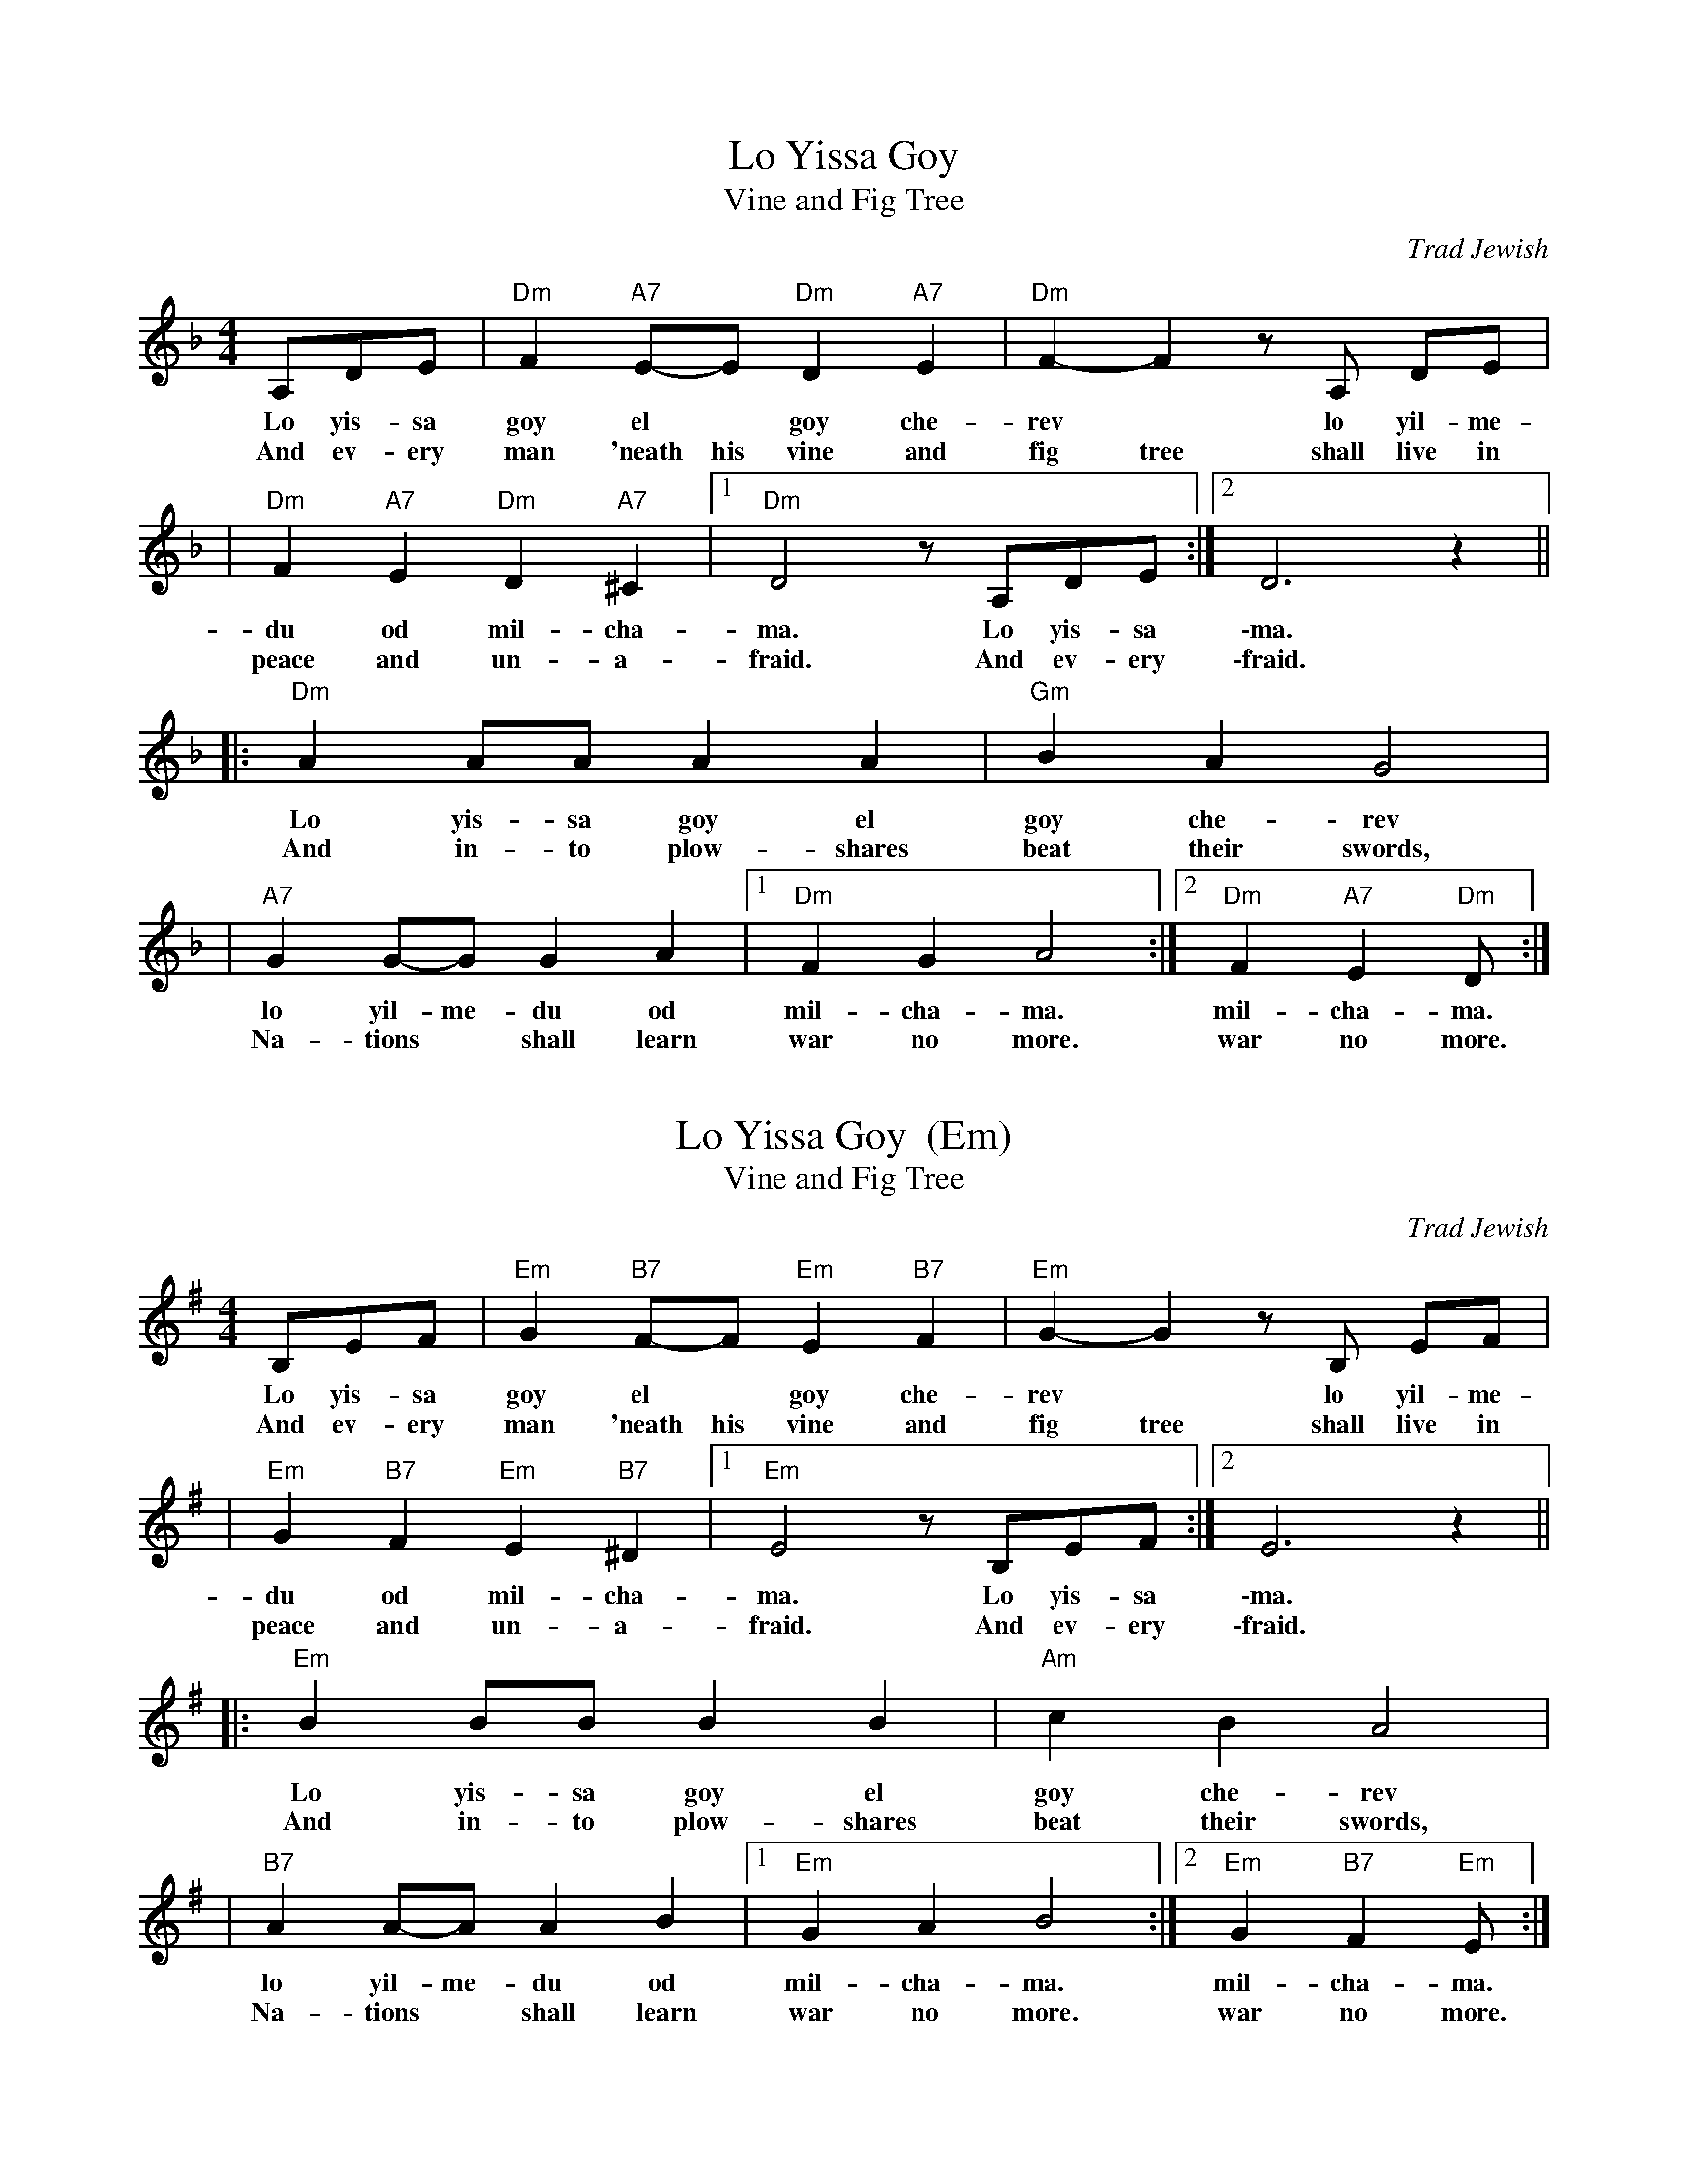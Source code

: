 
X: 1
T: Lo Yissa Goy
T: Vine and Fig Tree
O: Trad Jewish
Z: John Chambers <jc:trillian.mit.edu>
M: 4/4
L: 1/8
K: Dm
A,DE | "Dm"F2 "A7"E-E "Dm"D2 "A7"E2 | "Dm"F2-F2 zA, DE |
w: Lo yis-sa goy el* goy che-rev* lo yil-me-
w: And ev-ery man 'neath his vine and fig tree shall live in
| "Dm"F2 "A7"E2 "Dm"D2 "A7"^C2 |1 "Dm"D4 z A,DE :|2 D6 z2 ||
w: du od mil-cha-ma. Lo yis-sa \-ma.
w: peace and un-a-fraid. And ev-ery \-fraid.
|: "Dm"A2 AA A2 A2 | "Gm"B2 A2 G4 |
w: Lo yis-sa goy el goy che-rev
w: And in-to plow-shares beat their swords,
| "A7"G2 G-G G2 A2 |1 "Dm"F2 G2 A4 :|2 "Dm"F2 "A7"E2 "Dm"D :|
w: lo yil-me-du od mil-cha-ma. mil-cha-ma.
w: Na-tions* shall learn war no more. war no more.


X: 2
T: Lo Yissa Goy  (Em)
T: Vine and Fig Tree
O: Trad Jewish
Z: John Chambers <jc:trillian.mit.edu>
M: 4/4
L: 1/8
K: Em
B,EF | "Em"G2 "B7"F-F "Em"E2 "B7"F2 | "Em"G2-G2 zB, EF |
w: Lo yis-sa goy el* goy che-rev* lo yil-me-
w: And ev-ery man 'neath his vine and fig tree shall live in
| "Em"G2 "B7"F2 "Em"E2 "B7"^D2 |1 "Em"E4 z B,EF :|2 E6 z2 ||
w: du od mil-cha-ma. Lo yis-sa \-ma.
w: peace and un-a-fraid. And ev-ery \-fraid.
|: "Em"B2 BB B2 B2 | "Am"c2 B2 A4 |
w: Lo yis-sa goy el goy che-rev
w: And in-to plow-shares beat their swords,
| "B7"A2 A-A A2 B2 |1 "Em"G2 A2 B4 :|2 "Em"G2 "B7"F2 "Em"E :|
w: lo yil-me-du od mil-cha-ma. mil-cha-ma.
w: Na-tions* shall learn war no more. war no more.
